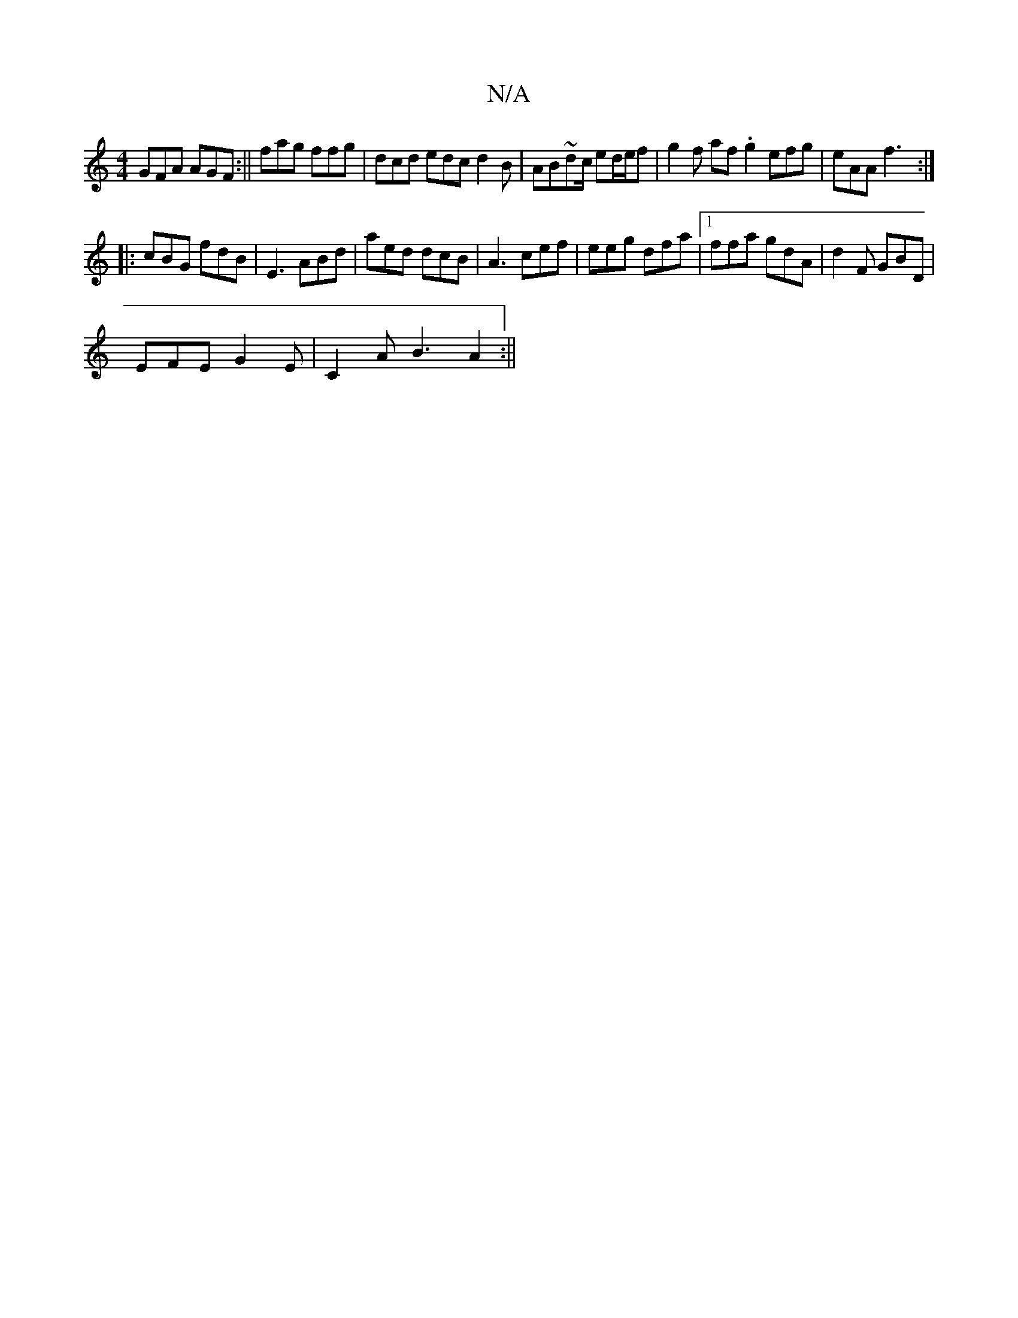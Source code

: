 X:1
T:N/A
M:4/4
R:N/A
K:Cmajor
 GFA AGF :|| fag ffg | dcd edc d2B | AB~dc/ ed/e/f | g2 f af.g2 efg | eAA f3 :|
|:cBG fdB | E3 ABd|aed dcB|A3 cef | eeg dfa|1 ffa gdA | d2 F GBD |
EFE G2E |C2 A B3 A2 :||

gE ~a3 b|]

| ef ee dBB d4 |